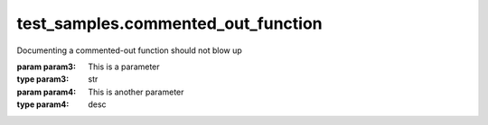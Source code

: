
###################################
test_samples.commented_out_function
###################################

.. module:: test_samples.commented_out_function

   This is a module containing a commented-out function
   


.. function:: test1(param1 param2)

   Properly documented command
   
   :param param1: This is a parameter
   :type param1: str
   :param param2: This is another parameter
   :type param2: desc
   

Documenting a commented-out function should not blow up

:param param3: This is a parameter
:type param3: str
:param param4: This is another parameter
:type param4: desc

